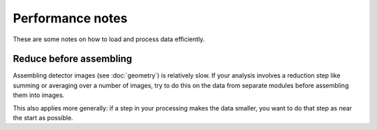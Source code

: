 Performance notes
=================

These are some notes on how to load and process data efficiently.

Reduce before assembling
------------------------

Assembling detector images (see :doc:`geometry`) is relatively slow.
If your analysis involves a reduction step like summing or averaging over
a number of images, try to do this on the data from separate modules before
assembling them into images.

This also applies more generally: if a step in your processing makes the data
smaller, you want to do that step as near the start as possible.
